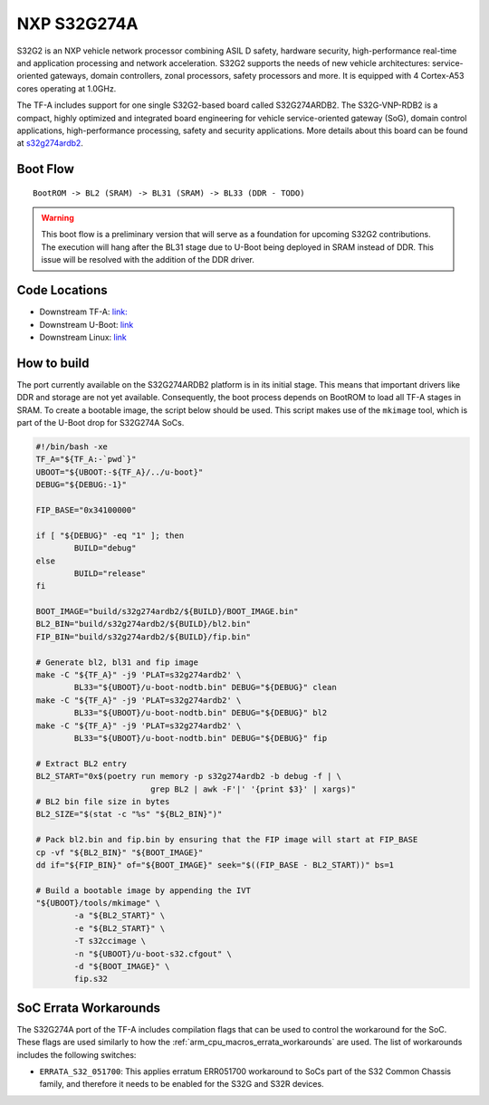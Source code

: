 NXP S32G274A
============

S32G2 is an NXP vehicle network processor combining ASIL D safety, hardware
security, high-performance real-time and application processing and network
acceleration. S32G2 supports the needs of new vehicle architectures:
service-oriented gateways, domain controllers, zonal processors, safety
processors and more. It is equipped with 4 Cortex-A53 cores operating at
1.0GHz.

The TF-A includes support for one single S32G2-based board called S32G274ARDB2.
The S32G-VNP-RDB2 is a compact, highly optimized and integrated board
engineering for vehicle service-oriented gateway (SoG), domain control
applications, high-performance processing, safety and security applications.
More details about this board can be found at `s32g274ardb2`_.

Boot Flow
---------

::

   BootROM -> BL2 (SRAM) -> BL31 (SRAM) -> BL33 (DDR - TODO)

.. warning::
   This boot flow is a preliminary version that will serve as a foundation for
   upcoming S32G2 contributions. The execution will hang after the BL31 stage
   due to U-Boot being deployed in SRAM instead of DDR. This issue will be
   resolved with the addition of the DDR driver.

Code Locations
--------------

- Downstream TF-A:
  `link: <https://github.com/nxp-auto-linux/arm-trusted-firmware>`__

- Downstream U-Boot:
  `link <https://github.com/nxp-auto-linux/u-boot>`__

- Downstream Linux:
  `link <https://github.com/nxp-auto-linux/linux>`__

How to build
------------

The port currently available on the S32G274ARDB2 platform is in its initial
stage. This means that important drivers like DDR and storage are not yet
available. Consequently, the boot process depends on BootROM to load all TF-A
stages in SRAM. To create a bootable image, the script below should be used.
This script makes use of the ``mkimage`` tool, which is part of the U-Boot drop
for S32G274A SoCs.

.. code:: bash

        #!/bin/bash -xe
        TF_A="${TF_A:-`pwd`}"
        UBOOT="${UBOOT:-${TF_A}/../u-boot}"
        DEBUG="${DEBUG:-1}"

        FIP_BASE="0x34100000"

        if [ "${DEBUG}" -eq "1" ]; then
                BUILD="debug"
        else
                BUILD="release"
        fi

        BOOT_IMAGE="build/s32g274ardb2/${BUILD}/BOOT_IMAGE.bin"
        BL2_BIN="build/s32g274ardb2/${BUILD}/bl2.bin"
        FIP_BIN="build/s32g274ardb2/${BUILD}/fip.bin"

        # Generate bl2, bl31 and fip image
        make -C "${TF_A}" -j9 'PLAT=s32g274ardb2' \
                BL33="${UBOOT}/u-boot-nodtb.bin" DEBUG="${DEBUG}" clean
        make -C "${TF_A}" -j9 'PLAT=s32g274ardb2' \
                BL33="${UBOOT}/u-boot-nodtb.bin" DEBUG="${DEBUG}" bl2
        make -C "${TF_A}" -j9 'PLAT=s32g274ardb2' \
                BL33="${UBOOT}/u-boot-nodtb.bin" DEBUG="${DEBUG}" fip

        # Extract BL2 entry
        BL2_START="0x$(poetry run memory -p s32g274ardb2 -b debug -f | \
                                grep BL2 | awk -F'|' '{print $3}' | xargs)"
        # BL2 bin file size in bytes
        BL2_SIZE="$(stat -c "%s" "${BL2_BIN}")"

        # Pack bl2.bin and fip.bin by ensuring that the FIP image will start at FIP_BASE
        cp -vf "${BL2_BIN}" "${BOOT_IMAGE}"
        dd if="${FIP_BIN}" of="${BOOT_IMAGE}" seek="$((FIP_BASE - BL2_START))" bs=1

        # Build a bootable image by appending the IVT
        "${UBOOT}/tools/mkimage" \
                -a "${BL2_START}" \
                -e "${BL2_START}" \
                -T s32ccimage \
                -n "${UBOOT}/u-boot-s32.cfgout" \
                -d "${BOOT_IMAGE}" \
                fip.s32

SoC Errata Workarounds
----------------------

The S32G274A port of the TF-A includes compilation flags that can be used to
control the workaround for the SoC. These flags are used similarly to how the
:ref:`arm_cpu_macros_errata_workarounds` are used. The list of workarounds
includes the following switches:

-  ``ERRATA_S32_051700``: This applies erratum ERR051700 workaround to
   SoCs part of the S32 Common Chassis family, and therefore it needs to
   be enabled for the S32G and S32R devices.

.. _s32g2: https://www.nxp.com/products/processors-and-microcontrollers/s32-automotive-platform/s32g-vehicle-network-processors/s32g2-processors-for-vehicle-networking:S32G2
.. _s32g274ardb2: https://www.nxp.com/design/design-center/designs/s32g2-vehicle-networking-reference-design:S32G-VNP-RDB2
